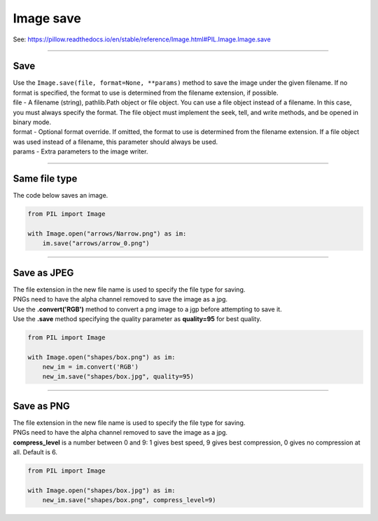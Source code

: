 ==========================
Image save
==========================

| See: https://pillow.readthedocs.io/en/stable/reference/Image.html#PIL.Image.Image.save

----

Save
-------

| Use the ``Image.save(file, format=None, **params)`` method to save the image under the given filename. If no format is specified, the format to use is determined from the filename extension, if possible.
| file - A filename (string), pathlib.Path object or file object. You can use a file object instead of a filename. In this case, you must always specify the format. The file object must implement the seek, tell, and write methods, and be opened in binary mode.
| format - Optional format override. If omitted, the format to use is determined from the filename extension. If a file object was used instead of a filename, this parameter should always be used.
| params - Extra parameters to the image writer.

----

Same file type
----------------

| The code below saves an image.

.. code-block:: python

    from PIL import Image

    with Image.open("arrows/Narrow.png") as im:
        im.save("arrows/arrow_0.png")     

----

Save as JPEG
--------------------
    
| The file extension in the new file name is used to specify the file type for saving.
| PNGs need to have the alpha channel removed to save the image as a jpg.
| Use the **.convert('RGB')** method to convert a png image to a jgp before attempting to save it.
| Use the **.save** method specifying the quality parameter as **quality=95** for best quality.

.. code-block:: python

    from PIL import Image

    with Image.open("shapes/box.png") as im:
        new_im = im.convert('RGB')
        new_im.save("shapes/box.jpg", quality=95)

----

Save as PNG
--------------------
    
| The file extension in the new file name is used to specify the file type for saving.
| PNGs need to have the alpha channel removed to save the image as a jpg.
| **compress_level** is a number between 0 and 9: 1 gives best speed, 9 gives best compression, 0 gives no compression at all. Default is 6.

.. code-block:: python

    from PIL import Image

    with Image.open("shapes/box.jpg") as im:
        new_im.save("shapes/box.png", compress_level=9)

